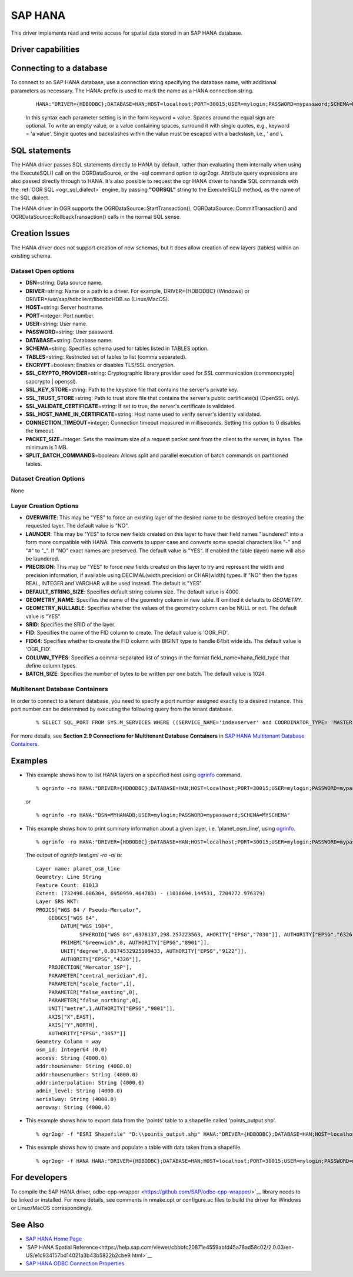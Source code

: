 .. _vector.hana:

SAP HANA
====================

.. shortname:: HANA

.. build_dependencies:: odbc-cpp-wrapper

This driver implements read and write access for spatial data stored in
an SAP HANA database.

Driver capabilities
-------------------

.. supports_create::

.. supports_georeferencing::

Connecting to a database
------------------------

| To connect to an SAP HANA database, use a connection string
  specifying the database name, with additional parameters as necessary.
  The HANA: prefix is used to mark the name as a HANA connection string.

   ::

      HANA:"DRIVER={HDBODBC};DATABASE=HAN;HOST=localhost;PORT=30015;USER=mylogin;PASSWORD=mypassword;SCHEMA=MYSCHEMA"
     
   In this syntax each parameter setting is in the form keyword = value. 
   Spaces around the equal sign are optional. To write an empty value, or a 
   value containing spaces, surround it with single quotes, e.g., 
   keyword = 'a value'. Single quotes and backslashes within the value must 
   be escaped with a backslash, i.e., \' and \\.


SQL statements
--------------

The HANA driver passes SQL statements directly to HANA by
default, rather than evaluating them internally when using the
ExecuteSQL() call on the OGRDataSource, or the -sql command option to
ogr2ogr. Attribute query expressions are also passed directly through to
HANA. It's also possible to request the ogr HANA driver to handle
SQL commands with the :ref:`OGR SQL <ogr_sql_dialect>` engine, by
passing **"OGRSQL"** string to the ExecuteSQL() method, as the name of
the SQL dialect.

The HANA driver in OGR supports the OGRDataSource::StartTransaction(),
OGRDataSource::CommitTransaction() and OGRDataSource::RollbackTransaction()
calls in the normal SQL sense.

Creation Issues
---------------

The HANA driver does not support creation of new schemas, but it
does allow creation of new layers (tables) within an existing schema.

Dataset Open options
~~~~~~~~~~~~~~~~~~~~

-  **DSN**\ =string: Data source name.
-  **DRIVER**\ =string:  Name or a path to a driver. For example, DRIVER={HDBODBC} (Windows) or DRIVER=/usr/sap/hdbclient/libodbcHDB.so (Linux/MacOS).
-  **HOST**\ =string: Server hostname. 
-  **PORT**\ =integer: Port number.
-  **USER**\ =string: User name.
-  **PASSWORD**\ =string: User password.
-  **DATABASE**\ =string: Database name.
-  **SCHEMA**\ =string: Specifies schema used for tables listed in TABLES option.
-  **TABLES**\ =string: Restricted set of tables to list (comma separated).
-  **ENCRYPT**\ =boolean: Enables or disables TLS/SSL encryption.
-  **SSL_CRYPTO_PROVIDER**\ =string: Cryptographic library provider used for SSL communication (commoncrypto| sapcrypto | openssl).
-  **SSL_KEY_STORE**\ =string: Path to the keystore file that contains the server's private key.
-  **SSL_TRUST_STORE**\ =string: Path to trust store file that contains the server's public certificate(s) (OpenSSL only).
-  **SSL_VALIDATE_CERTIFICATE**\ =string: If set to true, the server's certificate is validated.
-  **SSL_HOST_NAME_IN_CERTIFICATE**\ =string: Host name used to verify server's identity validated.
-  **CONNECTION_TIMEOUT**\ =integer: Connection timeout measured in milliseconds. Setting this option to 0 disables the timeout.
-  **PACKET_SIZE**\ =integer: Sets the maximum size of a request packet sent from the client to the server, in bytes. The minimum is 1 MB.
-  **SPLIT_BATCH_COMMANDS**\ =boolean: Allows split and parallel execution of batch commands on partitioned tables.

Dataset Creation Options
~~~~~~~~~~~~~~~~~~~~~~~~

None

Layer Creation Options
~~~~~~~~~~~~~~~~~~~~~~

-  **OVERWRITE**: This may be "YES" to force an existing layer of the
   desired name to be destroyed before creating the requested layer.
   The default value is "NO".
-  **LAUNDER**: This may be "YES" to force new fields created on this
   layer to have their field names "laundered" into a form more
   compatible with HANA. This converts to upper case and converts
   some special characters like "-" and "#" to "_". If "NO" exact names
   are preserved. The default value is "YES". If enabled the table
   (layer) name will also be laundered.
-  **PRECISION**: This may be "YES" to force new fields created on this
   layer to try and represent the width and precision information, if
   available using DECIMAL(width,precision) or CHAR(width) types. If
   "NO" then the types REAL, INTEGER and VARCHAR will be used instead.
   The default is "YES".
-  **DEFAULT_STRING_SIZE**: Specifies default string column size. The
   default value is 4000.
-  **GEOMETRY_NAME**: Specifies the name of the geometry column in new
   table. If omitted it defaults to *GEOMETRY*.
-  **GEOMETRY_NULLABLE**: Specifies whether the values of the geometry
   column can be NULL or not. The default value is "YES".
-  **SRID**: Specifies the SRID of the layer.
-  **FID**: Specifies the name of the FID column to create. The default
   value is 'OGR_FID'.
-  **FID64**: Specifies whether to create the FID column with BIGINT
   type to handle 64bit wide ids. The default value is 'OGR_FID'.
-  **COLUMN_TYPES**: Specifies a comma-separated list of strings in 
   the format field_name=hana_field_type that define column types.
-  **BATCH_SIZE**: Specifies the number of bytes to be written per one
   batch. The default value is 1024.

Multitenant Database Containers
~~~~~~~~~~~~~~~~~~~~~~~~~~~~~~~

In order to connect to a tenant database, you need to specify a port number
assigned exactly to a desired instance. This port number can be determined
by executing the following query from the tenant database.

   ::

      % SELECT SQL_PORT FROM SYS.M_SERVICES WHERE ((SERVICE_NAME='indexserver' and COORDINATOR_TYPE= 'MASTER') or (SERVICE_NAME='xsengine'))

For more details, see **Section 2.9 Connections for Multitenant Database Containers**
in `SAP HANA Multitenant Database Containers <https://help.sap.com/doc/0987e3b51fb74e5a8631385fe4599c97/2.0.00/en-us/sap_hana_multitenant_database_containers_en.pdf>`__.


Examples
--------

-  This example shows how to list HANA layers on a specified host using
   `ogrinfo <http://www.gdal.org/ogrinfo.html>`__ command.

   ::

      % ogrinfo -ro HANA:"DRIVER={HDBODBC};DATABASE=HAN;HOST=localhost;PORT=30015;USER=mylogin;PASSWORD=mypassword;SCHEMA=MYSCHEMA"

   or

   ::

      % ogrinfo -ro HANA:"DSN=MYHANADB;USER=mylogin;PASSWORD=mypassword;SCHEMA=MYSCHEMA"

-  This example shows how to print summary information about a given layer,
   i.e. 'planet_osm_line', using `ogrinfo <http://www.gdal.org/ogrinfo.html>`__.

   ::

      % ogrinfo -ro HANA:"DRIVER={HDBODBC};DATABASE=HAN;HOST=localhost;PORT=30015;USER=mylogin;PASSWORD=mypassword;SCHEMA=MYSCHEMA" -so "planet_osm_line"

   The output of *ogrinfo test.gml -ro -al* is:
   ::
        Layer name: planet_osm_line
        Geometry: Line String
        Feature Count: 81013
        Extent: (732496.086304, 6950959.464783) - (1018694.144531, 7204272.976379)
        Layer SRS WKT:
        PROJCS["WGS 84 / Pseudo-Mercator",
            GEOGCS["WGS 84",
                DATUM["WGS_1984",
                      SPHEROID["WGS 84",6378137,298.257223563, AHORITY["EPSG","7030"]], AUTHORITY["EPSG","6326"]],
                PRIMEM["Greenwich",0, AUTHORITY["EPSG","8901"]],
                UNIT["degree",0.0174532925199433, AUTHORITY["EPSG","9122"]],
                AUTHORITY["EPSG","4326"]],
            PROJECTION["Mercator_1SP"],
            PARAMETER["central_meridian",0],
            PARAMETER["scale_factor",1],
            PARAMETER["false_easting",0],
            PARAMETER["false_northing",0],
            UNIT["metre",1,AUTHORITY["EPSG","9001"]],
            AXIS["X",EAST],
            AXIS["Y",NORTH],
            AUTHORITY["EPSG","3857"]]
        Geometry Column = way
        osm_id: Integer64 (0.0)
        access: String (4000.0)
        addr:housename: String (4000.0)
        addr:housenumber: String (4000.0)
        addr:interpolation: String (4000.0)
        admin_level: String (4000.0)
        aerialway: String (4000.0)
        aeroway: String (4000.0)

-  This example shows how to export data from the 'points' table to a shapefile called 'points_output.shp'.

   ::

      % ogr2ogr -f "ESRI Shapefile" "D:\\points_output.shp" HANA:"DRIVER={HDBODBC};DATABASE=HAN;HOST=localhost;PORT=30015;USER=mylogin;PASSWORD=mypassword;SCHEMA=GIS;TABLES=points"

-  This example shows how to create and populate a table with data taken from a shapefile.

   ::

      % ogr2ogr -f HANA HANA:"DRIVER={HDBODBC};DATABASE=HAN;HOST=localhost;PORT=30015;USER=mylogin;PASSWORD=mypassword;SCHEMA=MYSCHEMA" myshapefile.shp


For developers
--------------

To compile the SAP HANA driver, odbc-cpp-wrapper <https://github.com/SAP/odbc-cpp-wrapper/>`__ library needs to be linked or installed. For more details, see comments in nmake.opt or configure.ac files to build the driver for Windows or Linux/MacOS correspondingly.

See Also
--------

-  `SAP HANA Home Page <https://www.sap.com/products/hana.html>`__
-  `SAP HANA Spatial Reference<https://help.sap.com/viewer/cbbbfc20871e4559abfd45a78ad58c02/2.0.03/en-US/e1c934157bd14021a3b43b5822b2cbe9.html>`__
-  `SAP HANA ODBC Connection Properties <https://help.sap.com/viewer/0eec0d68141541d1b07893a39944924e/2.0.02/en-US/7cab593774474f2f8db335710b2f5c50.html>`__

